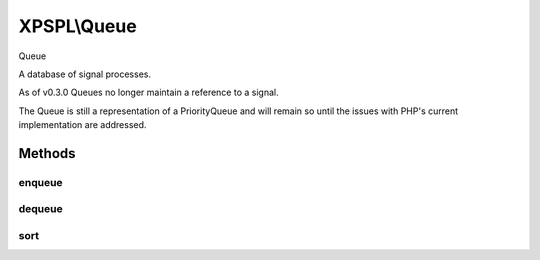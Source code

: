 .. queue.php generated using docpx on 01/27/13 03:54pm


XPSPL\\Queue
============

Queue

A database of signal processes.

As of v0.3.0 Queues no longer maintain a reference to a signal.

The Queue is still a representation of a PriorityQueue and will remain so 
until the issues with PHP's current implementation are addressed.

Methods
+++++++

enqueue
-------

.. function:: enqueue()


    Pushes a new process into the queue.

    :param mixed: Variable to store
    :param integer: Priority of the callable

    :rtype: void 



dequeue
-------

.. function:: dequeue()


    Removes a process from the queue.

    :param mixed: Reference to the node.

    :throws InvalidArgumentException: 

    :rtype: boolean 



sort
----

.. function:: sort()


    Sorts the queue.

    :rtype: void 



